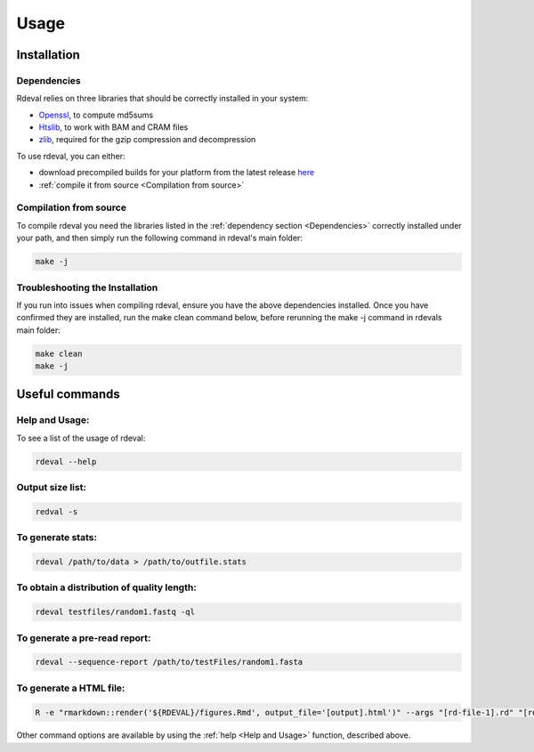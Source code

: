 Usage
#####

Installation
************

Dependencies
============
Rdeval relies on three libraries that should be correctly installed in your system:

* `Openssl <https://www.openssl.org/>`_, to compute md5sums
* `Htslib <https://github.com/samtools/htslib>`_, to work with BAM and CRAM files
* `zlib <https://github.com/madler/zlib>`_, required for the gzip compression and decompression

To use rdeval, you can either:

* download precompiled builds for your platform from the latest release `here <https://github.com/vgl-hub/rdeval/releases>`_
* :ref:`compile it from source <Compilation from source>`

Compilation from source
=======================

To compile rdeval you need the libraries listed in the :ref:`dependency section <Dependencies>` correctly installed under your path, and then simply run the following command in rdeval's main folder:

.. code-block:: console

   make -j

Troubleshooting the Installation
================================

If you run into issues when compiling rdeval, ensure you have the above dependencies installed.
Once you have confirmed they are installed, run the make clean command below, before rerunning the make -j command in rdevals main folder:

.. code-block:: console

   make clean
   make -j

Useful commands
***************

Help and Usage:
===============
To see a list of the usage of rdeval:

.. code-block:: console

   rdeval --help

Output size list:
=================
.. code-block:: console

   redval -s

To generate stats:
==================
.. code-block:: console

   rdeval /path/to/data > /path/to/outfile.stats

To obtain a distribution of quality length:
===========================================
.. code-block:: console

   rdeval testfiles/random1.fastq -ql

To generate a pre-read report:
==============================
.. code-block:: console

   rdeval --sequence-report /path/to/testFiles/random1.fasta

To generate a HTML file:
========================
.. code-block:: console

   R -e "rmarkdown::render('${RDEVAL}/figures.Rmd', output_file='[output].html')" --args "[rd-file-1].rd" "[rd-file-2].rd"

Other command options are available by using the :ref:`help <Help and Usage>` function, described above.
